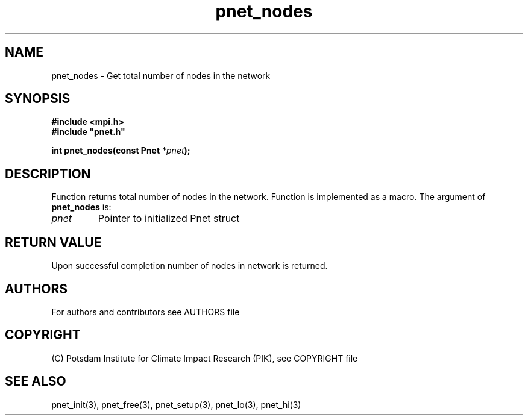 .TH pnet_nodes 3  "version 1.0.3" "Pnet programmers manual"
.SH NAME
pnet_nodes \- Get total number of nodes in the network
.SH SYNOPSIS
.nf
\fB#include <mpi.h>
#include "pnet.h"

int pnet_nodes(const Pnet\fP *\fIpnet\fB);\fP
.fi
.SH DESCRIPTION
Function returns total number of nodes in the network. Function is implemented as a macro.
The argument of \fBpnet_nodes\fP is:
.TP
.I pnet
Pointer to initialized Pnet struct 
.SH RETURN VALUE
Upon successful completion number of nodes in network is returned.

.SH AUTHORS

For authors and contributors see AUTHORS file

.SH COPYRIGHT

(C) Potsdam Institute for Climate Impact Research (PIK), see COPYRIGHT file

.SH SEE ALSO
pnet_init(3), pnet_free(3), pnet_setup(3), pnet_lo(3), pnet_hi(3)
